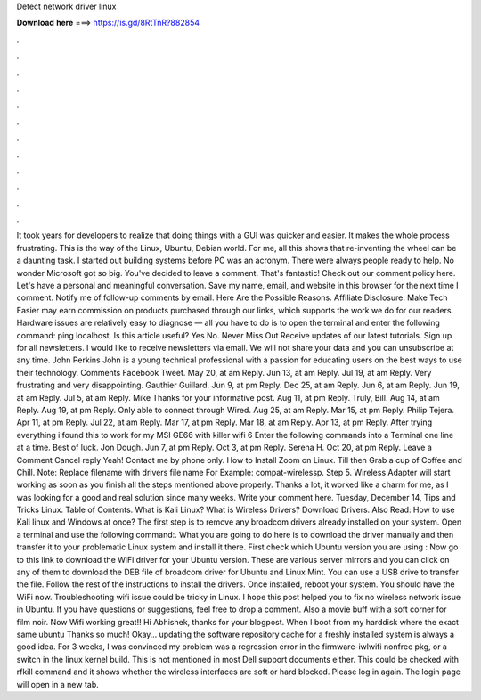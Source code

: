 Detect network driver linux

𝐃𝐨𝐰𝐧𝐥𝐨𝐚𝐝 𝐡𝐞𝐫𝐞 ===> https://is.gd/8RtTnR?882854

.

.

.

.

.

.

.

.

.

.

.

.

It took years for developers to realize that doing things with a GUI was quicker and easier. It makes the whole process frustrating. This is the way of the Linux, Ubuntu, Debian world. For me, all this shows that re-inventing the wheel can be a daunting task.
I started out building systems before PC was an acronym. There were always people ready to help. No wonder Microsoft got so big. You've decided to leave a comment. That's fantastic! Check out our comment policy here. Let's have a personal and meaningful conversation. Save my name, email, and website in this browser for the next time I comment. Notify me of follow-up comments by email. Here Are the Possible Reasons. Affiliate Disclosure: Make Tech Easier may earn commission on products purchased through our links, which supports the work we do for our readers.
Hardware issues are relatively easy to diagnose — all you have to do is to open the terminal and enter the following command: ping localhost. Is this article useful?
Yes No. Never Miss Out Receive updates of our latest tutorials. Sign up for all newsletters. I would like to receive newsletters via email. We will not share your data and you can unsubscribe at any time. John Perkins John is a young technical professional with a passion for educating users on the best ways to use their technology. Comments  Facebook Tweet. May 20, at am Reply. Jun 13, at am Reply. Jul 19, at am Reply.
Very frustrating and very disappointing. Gauthier Guillard. Jun 9, at pm Reply. Dec 25, at am Reply. Jun 6, at am Reply. Jun 19, at am Reply. Jul 5, at am Reply. Mike Thanks for your informative post. Aug 11, at pm Reply. Truly, Bill. Aug 14, at am Reply. Aug 19, at pm Reply. Only able to connect through Wired. Aug 25, at am Reply. Mar 15, at pm Reply. Philip Tejera. Apr 11, at pm Reply. Jul 22, at am Reply. Mar 17, at pm Reply. Mar 18, at am Reply.
Apr 13, at pm Reply. After trying everything i found this to work for my MSI GE66 with killer wifi 6 Enter the following commands into a Terminal one line at a time. Best of luck. Jon Dough. Jun 7, at pm Reply. Oct 3, at pm Reply. Serena H. Oct 20, at pm Reply.
Leave a Comment Cancel reply Yeah! Contact me by phone only. How to Install Zoom on Linux. Till then Grab a cup of Coffee and Chill. Note: Replace filename with drivers file name For Example: compat-wirelessp. Step 5. Wireless Adapter will start working as soon as you finish all the steps mentioned above properly.
Thanks a lot, it worked like a charm for me, as I was looking for a good and real solution since many weeks. Write your comment here. Tuesday, December 14,  Tips and Tricks Linux. Table of Contents. What is Kali Linux? What is Wireless Drivers? Download Drivers. Also Read: How to use Kali linux and Windows at once? The first step is to remove any broadcom drivers already installed on your system.
Open a terminal and use the following command:. What you are going to do here is to download the driver manually and then transfer it to your problematic Linux system and install it there. First check which Ubuntu version you are using : Now go to this link to download the WiFi driver for your Ubuntu version.
These are various server mirrors and you can click on any of them to download the DEB file of broadcom driver for Ubuntu and Linux Mint. You can use a USB drive to transfer the file. Follow the rest of the instructions to install the drivers. Once installed, reboot your system.
You should have the WiFi now. Troubleshooting wifi issue could be tricky in Linux. I hope this post helped you to fix no wireless network issue in Ubuntu. If you have questions or suggestions, feel free to drop a comment. Also a movie buff with a soft corner for film noir. Now Wifi working great!! Hi Abhishek, thanks for your blogpost. When I boot from my harddisk where the exact same ubuntu  Thanks so much! Okay… updating the software repository cache for a freshly installed system is always a good idea.
For 3 weeks, I was convinced my problem was a regression error in the firmware-iwlwifi nonfree pkg, or a switch in the linux kernel build. This is not mentioned in most Dell support documents either. This could be checked with rfkill command and it shows whether the wireless interfaces are soft or hard blocked. Please log in again.
The login page will open in a new tab.